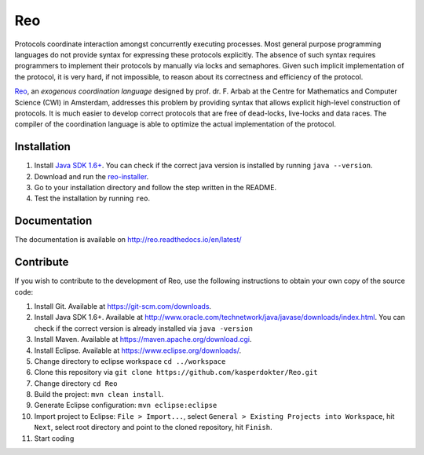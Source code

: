 Reo
===

Protocols coordinate interaction amongst concurrently executing processes.
Most general purpose programming languages do not provide syntax for expressing these protocols explicitly.
The absence of such syntax requires programmers to implement their protocols by manually via locks and semaphores. 
Given such implicit implementation of the protocol, it is very hard, if not impossible, to reason about its correctness and efficiency of the protocol.

.. _Reo: http://reo.project.cwi.nl/reo/wiki

Reo_, an *exogenous coordination language* designed by prof. dr. F. Arbab at the Centre for Mathematics and Computer Science (​CWI) in Amsterdam, addresses this problem by providing syntax that allows explicit high-level construction of protocols.
It is much easier to develop correct protocols that are free of dead-locks, live-locks and data races.
The compiler of the coordination language is able to optimize the actual implementation of the protocol.

Installation
------------
1. Install `Java SDK 1.6+ <http://www.oracle.com/technetwork/java/javase/downloads/jdk8-downloads-2133151.html>`_. You can check if the correct java version is installed by running ``java --version``.	

2. Download and run the `reo-installer <https://raw.githubusercontent.com/kasperdokter/Reo/master/reo-installer-1.0.jar>`_.

3. Go to your installation directory and follow the step written in the README.

4. Test the installation by running ``reo``.

Documentation
-------------
The documentation is available on http://reo.readthedocs.io/en/latest/
   
Contribute
----------
If you wish to contribute to the development of Reo, use the following instructions to obtain your own copy of the source code:

1. Install Git. Available at https://git-scm.com/downloads.

2. Install Java SDK 1.6+. Available at http://www.oracle.com/technetwork/java/javase/downloads/index.html. You can check if the correct version is already installed via ``java -version``

3. Install Maven. Available at https://maven.apache.org/download.cgi.

4. Install Eclipse. Available at https://www.eclipse.org/downloads/.

5. Change directory to eclipse workspace ``cd ../workspace``

6. Clone this repository via ``git clone https://github.com/kasperdokter/Reo.git``

7. Change directory ``cd Reo``

8. Build the project: ``mvn clean install``. 

9. Generate Eclipse configuration: ``mvn eclipse:eclipse``

10. Import project to Eclipse: ``File > Import...``, select ``General > Existing Projects into Workspace``, hit ``Next``, select root directory and point to the cloned repository, hit ``Finish``.

11. Start coding
